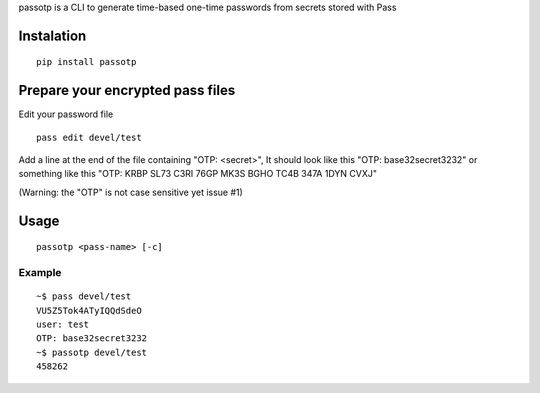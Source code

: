 passotp is a CLI to generate time-based one-time passwords from secrets stored with Pass

Instalation
===========

::

    pip install passotp

Prepare your encrypted pass files
=================================
Edit your password file

::

    pass edit devel/test


Add a line at the end of the file containing "OTP: <secret>", It should look like this "OTP: base32secret3232" or something like this "OTP: KRBP SL73 C3RI 76GP MK3S BGHO TC4B 347A 1DYN CVXJ"

(Warning: the "OTP" is not case sensitive yet issue #1)

Usage
=====

::

    passotp <pass-name> [-c]

Example
-------

::

  ~$ pass devel/test
  VU5Z5Tok4ATyIQQdSdeO
  user: test
  OTP: base32secret3232
  ~$ passotp devel/test
  458262
